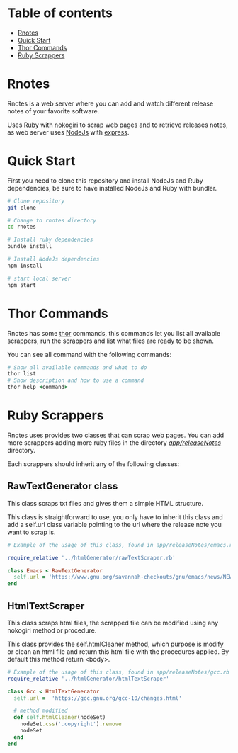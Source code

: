 * Table of contents
- [[https://github.com/MasterEnoc/Rnotes#rnotes][Rnotes]]
- [[https://github.com/MasterEnoc/Rnotes#quick-start][Quick Start]]
- [[https://github.com/MasterEnoc/Rnotes#thor-commands][Thor Commands]]
- [[https://github.com/MasterEnoc/Rnotes#ruby-scrappers][Ruby Scrappers]]

* Rnotes
Rnotes is a web server where you can add and watch different
release notes of your favorite software.

Uses [[https://www.ruby-lang.org/en/][Ruby]] with [[https://nokogiri.org/][nokogiri]] to scrap web pages and to retrieve
releases notes, as web server uses [[https://nodejs.org/en/][NodeJs]] with [[https://expressjs.com/][express]].

* Quick Start
First you need to clone this repository and install NodeJs
and Ruby dependencies, be sure to have installed NodeJs and
Ruby with bundler.

#+BEGIN_SRC bash
  # Clone repository
  git clone

  # Change to rnotes directory
  cd rnotes

  # Install ruby dependencies
  bundle install

  # Install NodeJs dependencies
  npm install
  
  # start local server
  npm start
#+END_SRC

* Thor Commands
Rnotes has some [[http://whatisthor.com/][thor]] commands, this commands let you list
all available scrappers, run the scrappers and list what files
are ready to be shown.

You can see all command with the following commands:

#+BEGIN_SRC ruby
  # Show all available commands and what to do
  thor list
  # Show description and how to use a command
  thor help <command>
#+END_SRC

* Ruby Scrappers
Rnotes uses provides two classes that can scrap web pages. You can add
more scrappers adding more ruby files in the directory
[[./app/releaseNotes/][/app/releaseNotes/]] directory.

Each scrappers should inherit any of the following classes:

** RawTextGenerator class
This class scraps txt files and gives them a simple HTML structure.

This class is straightforward to use, you only have to inherit this
class and add a self.url class variable pointing to the url where the
release note you want to scrap is.

#+BEGIN_SRC ruby
  # Example of the usage of this class, found in app/releaseNotes/emacs.rb

  require_relative '../htmlGenerator/rawTextScraper.rb'

  class Emacs < RawTextGenerator
    self.url = 'https://www.gnu.org/savannah-checkouts/gnu/emacs/news/NEWS.27.1'
  end
#+END_SRC

** HtmlTextScraper
This class scraps html files, the scrapped file can be modified using any
nokogiri method or procedure.

This class provides the self.htmlCleaner method, which purpose is
modify or clean an html file and return this html file with the
procedures applied. By default this method return <body>.

#+BEGIN_SRC ruby
  # Example of the usage of this class, found in app/releaseNotes/gcc.rb
  require_relative '../htmlGenerator/htmlTextScraper'

  class Gcc < HtmlTextGenerator
    self.url =  'https://gcc.gnu.org/gcc-10/changes.html'

    # method modified
    def self.htmlCleaner(nodeSet)
      nodeSet.css('.copyright').remove
      nodeSet
    end
  end

#+END_SRC

